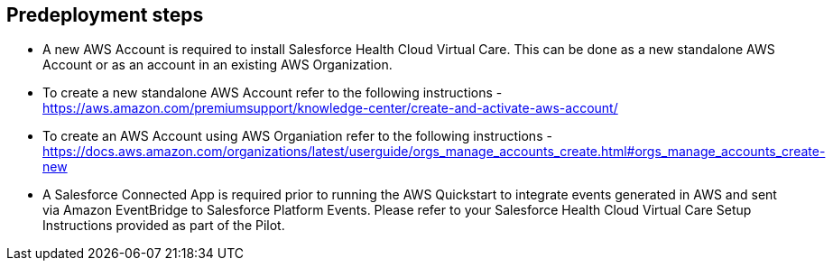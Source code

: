//Include any predeployment steps here, such as signing up for a Marketplace AMI or making any changes to a partner account. If there are no predeployment steps, leave this file empty.

== Predeployment steps

* A new AWS Account is required to install Salesforce Health Cloud Virtual Care. This can be done as a new standalone AWS Account or as an account in an existing AWS Organization.
* To create a new standalone AWS Account refer to the following instructions - https://aws.amazon.com/premiumsupport/knowledge-center/create-and-activate-aws-account/
* To create an AWS Account using AWS Organiation refer to the following instructions - https://docs.aws.amazon.com/organizations/latest/userguide/orgs_manage_accounts_create.html#orgs_manage_accounts_create-new

* A Salesforce Connected App is required prior to running the AWS Quickstart to integrate events generated in AWS and sent via Amazon EventBridge to Salesforce Platform Events. Please refer to your Salesforce Health Cloud Virtual Care Setup Instructions provided as part of the Pilot. 